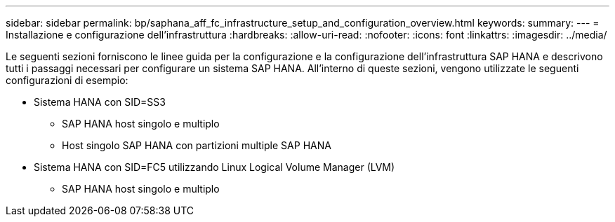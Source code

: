 ---
sidebar: sidebar 
permalink: bp/saphana_aff_fc_infrastructure_setup_and_configuration_overview.html 
keywords:  
summary:  
---
= Installazione e configurazione dell'infrastruttura
:hardbreaks:
:allow-uri-read: 
:nofooter: 
:icons: font
:linkattrs: 
:imagesdir: ../media/


[role="lead"]
Le seguenti sezioni forniscono le linee guida per la configurazione e la configurazione dell'infrastruttura SAP HANA e descrivono tutti i passaggi necessari per configurare un sistema SAP HANA. All'interno di queste sezioni, vengono utilizzate le seguenti configurazioni di esempio:

* Sistema HANA con SID=SS3
+
** SAP HANA host singolo e multiplo
** Host singolo SAP HANA con partizioni multiple SAP HANA


* Sistema HANA con SID=FC5 utilizzando Linux Logical Volume Manager (LVM)
+
** SAP HANA host singolo e multiplo



